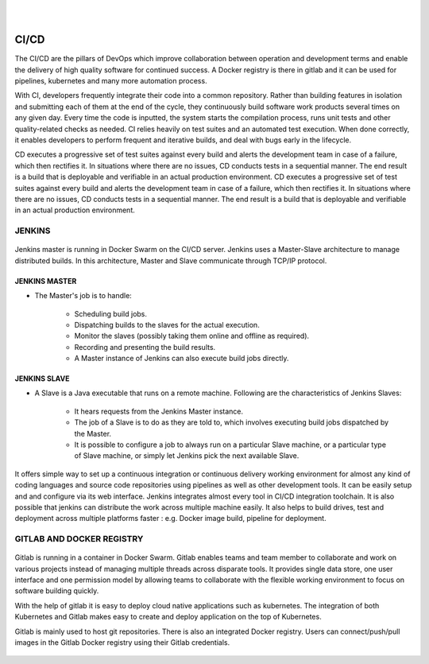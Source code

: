 
|

|

CI/CD
=====

The CI/CD are the pillars of DevOps which improve collaboration between operation and development terms and enable the delivery of high quality software for continued success. A Docker registry is there in gitlab and it can be used for pipelines, kubernetes and many more automation process. 
	
With CI, developers frequently integrate their code into a common repository. Rather than building features in isolation and submitting each of them at the end of the cycle, they continuously build software work products several times on any given day. Every time the code is inputted, the system starts the compilation process, runs unit tests and other quality-related checks as needed. CI relies heavily on test suites and an automated test execution. When done correctly, it enables developers to perform frequent and iterative builds, and deal with bugs early in the lifecycle.
	
CD executes a progressive set of test suites against every build and alerts the development team in case of a failure, which then rectifies it. In situations where there are no issues, CD conducts tests in a sequential manner. The end result is a build that is deployable and verifiable in an actual production environment. CD executes a progressive set of test suites against every build and alerts the development team in case of a failure, which then rectifies it. In situations where there are no issues, CD conducts tests in a sequential manner. The end result is a build that is deployable and verifiable in an actual production environment.


.. figure:: JD.*
   :width: 100 %
   :height: 350 px
   :scale: 100 %
   :align: center
   :alt: JD.*

JENKINS
-------

.. figure:: Jenkins.*
          :height: 100 px
          :width: 100 px
          :align: center


Jenkins master is running in Docker Swarm on the CI/CD server. Jenkins uses a Master-Slave architecture to manage distributed builds. In this architecture, Master and Slave communicate through TCP/IP protocol.

JENKINS MASTER
^^^^^^^^^^^^^^

- The Master's job is to handle:
	
	- Scheduling build jobs.
	- Dispatching builds to the slaves for the actual execution.
	- Monitor the slaves (possibly taking them online and offline as required).
	- Recording and presenting the build results.
	- A Master instance of Jenkins can also execute build jobs directly.

JENKINS SLAVE
^^^^^^^^^^^^^

- A Slave is a Java executable that runs on a remote machine. Following are the characteristics of Jenkins Slaves:

	- It hears requests from the Jenkins Master instance.
	- The job of a Slave is to do as they are told to, which involves executing build jobs dispatched by the Master.
	- It is possible to configure a job to always run on a particular Slave machine, or a particular type of Slave machine, or simply let Jenkins pick the next available Slave.


It offers simple way to set up a continuous integration or continuous delivery working environment for almost any kind of coding languages and source code repositories using pipelines as well as other development tools. It can be easily setup and and configure via its web interface. Jenkins integrates almost every tool in CI/CD integration toolchain. It is also possible that jenkins can distribute the work across multiple machine easily. It also helps to build drives, test and deployment across multiple platforms faster : e.g. Docker image build, pipeline for deployment.

GITLAB AND DOCKER REGISTRY
--------------------------
.. figure:: Gitlab.*
          :height: 100 px
          :width: 100 px
          :align: center

Gitlab is running in a container in Docker Swarm. Gitlab enables teams and team member to collaborate and work on various projects instead of managing multiple threads across disparate tools. It provides single data store, one user interface and one permission model by allowing teams to collaborate with the  flexible working environment to focus on software building quickly.

With the help of gitlab it is easy to deploy cloud native applications such as kubernetes. The integration of both Kubernetes and Gitlab makes easy to create and deploy application on the top of Kubernetes.

Gitlab is mainly used to host git repositories. There is also an integrated Docker registry. Users can connect/push/pull images in the Gitlab Docker registry using their Gitlab credentials.

.. figure:: GD.*
   :width: 100 %
   :height: 350 px
   :scale: 100 %
   :align: center
   :alt: GD.*
